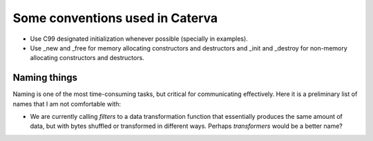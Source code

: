 Some conventions used in Caterva
================================

* Use C99 designated initialization whenever possible (specially in examples).

* Use _new and _free for memory allocating constructors and destructors and _init and _destroy for non-memory allocating constructors and destructors.


Naming things
-------------

Naming is one of the most time-consuming tasks, but critical for communicating effectively.  Here it is a preliminary list of names that I am not comfortable with:

* We are currently calling `filters` to a data transformation function that essentially produces the same amount of data, but with bytes shuffled or transformed in different ways.  Perhaps `transformers` would be a better name?
